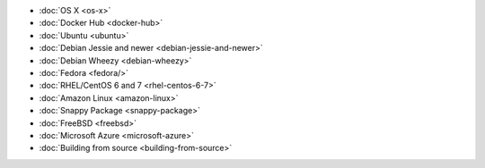 .. container:: b-download-menu

    * :doc:`OS X <os-x>`
    * :doc:`Docker Hub <docker-hub>`
    * :doc:`Ubuntu <ubuntu>`
    * :doc:`Debian Jessie and newer <debian-jessie-and-newer>`
    * :doc:`Debian Wheezy <debian-wheezy>`
    * :doc:`Fedora <fedora/>`
    * :doc:`RHEL/CentOS 6 and 7 <rhel-centos-6-7>`
    * :doc:`Amazon Linux <amazon-linux>`
    * :doc:`Snappy Package <snappy-package>`
    * :doc:`FreeBSD <freebsd>`
    * :doc:`Microsoft Azure <microsoft-azure>`
    * :doc:`Building from source <building-from-source>`
